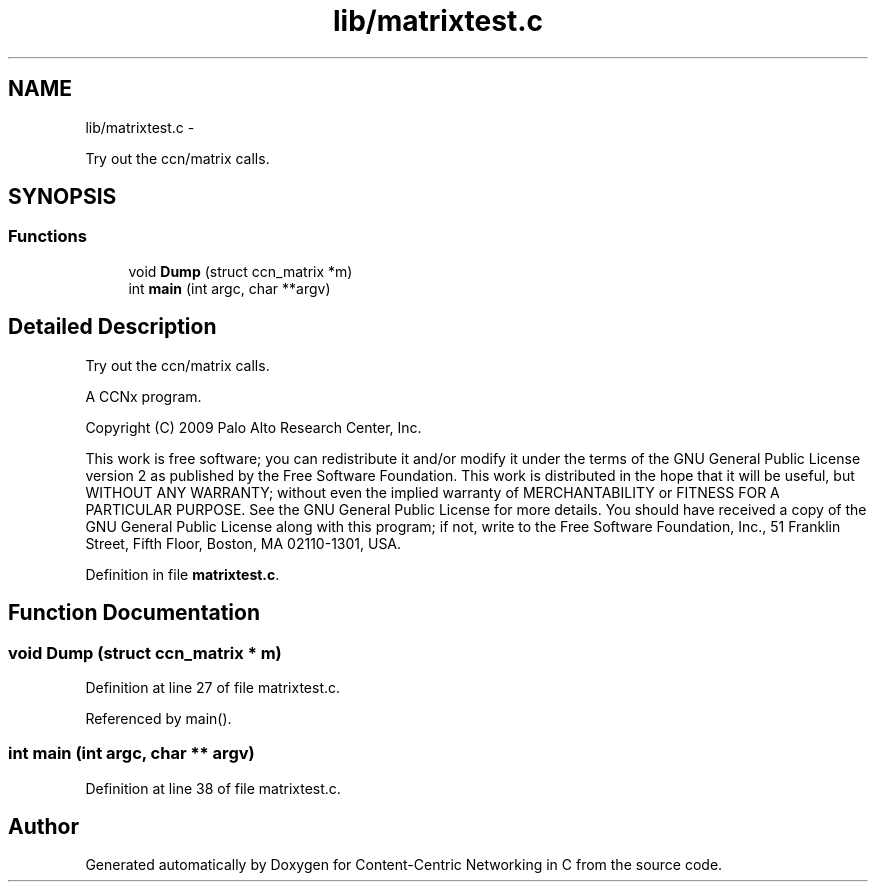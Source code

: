 .TH "lib/matrixtest.c" 3 "4 Nov 2010" "Version 0.3.0" "Content-Centric Networking in C" \" -*- nroff -*-
.ad l
.nh
.SH NAME
lib/matrixtest.c \- 
.PP
Try out the ccn/matrix calls.  

.SH SYNOPSIS
.br
.PP
.SS "Functions"

.in +1c
.ti -1c
.RI "void \fBDump\fP (struct ccn_matrix *m)"
.br
.ti -1c
.RI "int \fBmain\fP (int argc, char **argv)"
.br
.in -1c
.SH "Detailed Description"
.PP 
Try out the ccn/matrix calls. 

A CCNx program.
.PP
Copyright (C) 2009 Palo Alto Research Center, Inc.
.PP
This work is free software; you can redistribute it and/or modify it under the terms of the GNU General Public License version 2 as published by the Free Software Foundation. This work is distributed in the hope that it will be useful, but WITHOUT ANY WARRANTY; without even the implied warranty of MERCHANTABILITY or FITNESS FOR A PARTICULAR PURPOSE. See the GNU General Public License for more details. You should have received a copy of the GNU General Public License along with this program; if not, write to the Free Software Foundation, Inc., 51 Franklin Street, Fifth Floor, Boston, MA 02110-1301, USA. 
.PP
Definition in file \fBmatrixtest.c\fP.
.SH "Function Documentation"
.PP 
.SS "void Dump (struct ccn_matrix * m)"
.PP
Definition at line 27 of file matrixtest.c.
.PP
Referenced by main().
.SS "int main (int argc, char ** argv)"
.PP
Definition at line 38 of file matrixtest.c.
.SH "Author"
.PP 
Generated automatically by Doxygen for Content-Centric Networking in C from the source code.
